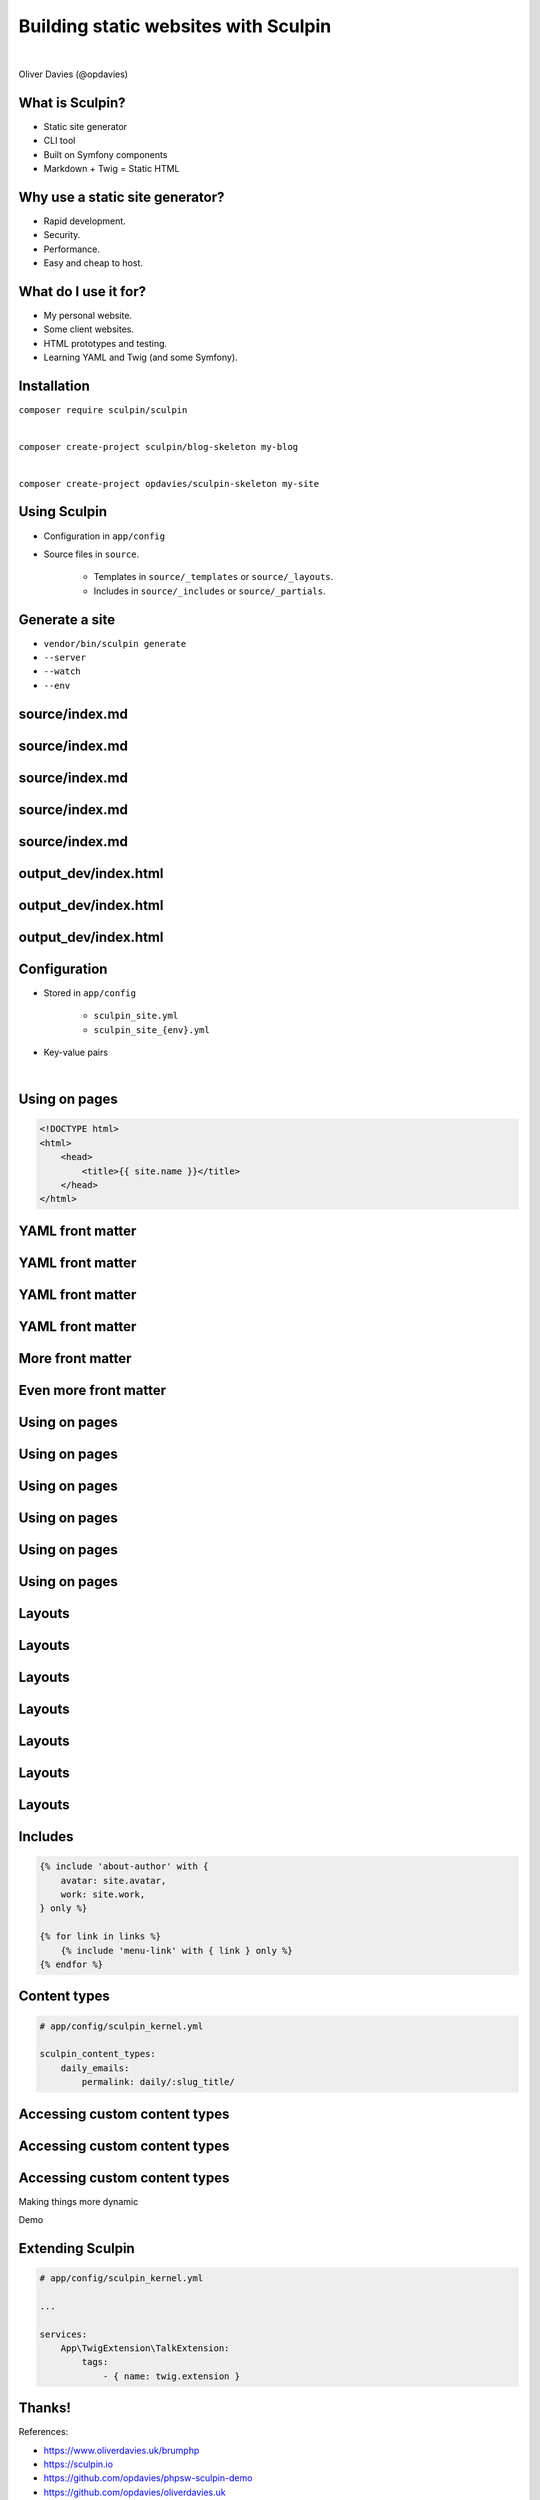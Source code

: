 .. footer:: @opdavies

Building static websites with Sculpin
#####################################

|

.. class:: titleslideinfo

Oliver Davies (@opdavies)

.. page:: imagePage

.. image:: images/druplicon.png
   :width: 10cm

.. raw:: pdf

    PageBreak

.. image:: images/sculpin.png
   :width: 10cm

.. page:: standardPage

What is Sculpin?
================

* Static site generator
* CLI tool
* Built on Symfony components
* Markdown + Twig = Static HTML

.. raw:: pdf

   TextAnnotation "Uses various Symfony components - Console, config, DI, Filesystem, Finder, HttpKernel, YAML."
   TextAnnotation "Uses Twig - Symfony's templating language."
   TextAnnotation ""
   TextAnnotation "Transforms markdown files and Twig templates into static HTML websites, 'generates' a static website that can easily be deployed."

Why use a static site generator?
================================

- Rapid development.
- Security.
- Performance.
- Easy and cheap to host.

.. raw:: pdf

   TextAnnotation "Static websites are fast and secure as they don't have a database and only need a simple hosting environment with a basic web server."

What do I use it for?
=====================

* My personal website.
* Some client websites.
* HTML prototypes and testing.
* Learning YAML and Twig (and some Symfony).

Installation
============

``composer require sculpin/sculpin``

|

``composer create-project sculpin/blog-skeleton my-blog``

|

``composer create-project opdavies/sculpin-skeleton my-site``

Using Sculpin
=============

* Configuration in ``app/config``
* Source files in ``source``.

   * Templates in ``source/_templates`` or ``source/_layouts``.
   * Includes in ``source/_includes`` or ``source/_partials``.

.. raw:: pdf

   PageBreak

.. code-block::
   :include: ./code/project-structure.txt

.. raw:: pdf

   TextAnnotation "The file structure of a Sculpin project."
   PageBreak

.. code-block:: shell
   :include: ./code/project-structure.txt
   :hl_lines: 6,7,14

.. raw:: pdf

   TextAnnotation "PHP-based project."
   PageBreak

.. code-block:: shell
   :include: ./code/project-structure.txt
   :hl_lines: 2,3,4,5

.. raw:: pdf

   TextAnnotation "Configuration."
   PageBreak

.. code-block:: shell
   :include: ./code/project-structure.txt
   :hl_lines: 10,11,12,13

.. raw:: pdf

   TextAnnotation "Source files."
   PageBreak

.. code-block:: shell
   :include: ./code/project-structure.txt
   :hl_lines: 8,9

.. raw:: pdf

   TextAnnotation "Output directories with generated files."

Generate a site
===============

* ``vendor/bin/sculpin generate``
* ``--server``
* ``--watch``
* ``--env``

source/index.md
===============

.. code-block:: markdown
    :include: code/index.md.txt
    :linenos:


source/index.md
===============

.. code-block:: markdown
    :include: code/index.md.txt
    :linenos:
    :hl_lines: 1,2,3,4

source/index.md
===============

.. code-block:: markdown
    :include: code/index.md.txt
    :linenos:
    :hl_lines: 2

source/index.md
===============

.. code-block:: markdown
    :include: code/index.md.txt
    :linenos:
    :hl_lines: 3

source/index.md
===============

.. code-block:: markdown
    :include: code/index.md.txt
    :linenos:
    :hl_lines: 6

output_dev/index.html
=====================

.. code-block:: html
   :include: ./code/index.html.txt
   :linenos:

output_dev/index.html
=====================

.. code-block:: html
   :include: ./code/index.html.txt
   :linenos:
   :hl_lines: 4

output_dev/index.html
=====================

.. code-block:: html
   :include: ./code/index.html.txt
   :linenos:
   :hl_lines: 7

Configuration
=============

- Stored in ``app/config``

   - ``sculpin_site.yml``
   - ``sculpin_site_{env}.yml``

- Key-value pairs

|

.. code-block:: yaml
    :linenos:
    :include: code/configuration.txt

Using on pages
==============

.. code-block:: html

   <!DOCTYPE html>
   <html>
       <head>
           <title>{{ site.name }}</title>
       </head>
   </html>

YAML front matter
=================

.. code-block:: yaml
    :include: ./code/front-matter1.txt

YAML front matter
=================

.. code-block:: yaml
    :include: ./code/front-matter1.txt
    :linenos:
    :hl_lines: 2

YAML front matter
=================

.. code-block:: yaml
    :include: ./code/front-matter1.txt
    :linenos:
    :hl_lines: 3

YAML front matter
=================

.. code-block:: yaml
    :include: ./code/front-matter1.txt
    :linenos:
    :hl_lines: 4

.. raw:: pdf

   TextAnnotation "Draft pages aren't generated when ENV=prod".

More front matter
=================

.. code-block:: yaml
    :linenos:
    :hl_lines: 5,6,7,8

    ---
    layout: post
    title: New blog post
    draft: yes
    tags:
        - drupal
        - php
        - sculpin
    ---

    # My new blog post

Even more front matter
======================

.. code-block:: yaml
    :linenos:
    :hl_lines: 9,10

    ---
    layout: post
    title: New blog post
    draft: yes
    tags:
        - drupal
        - php
        - sculpin
    tweets: yes
    foo: bar
    ---

    # My new blog post

Using on pages
==============

.. code-block:: twig
    :include: ./code/front-matter-on-pages.txt
    :linenos:

.. raw:: pdf

   PageBreak

Using on pages
==============

.. code-block:: bash
    :include: ./code/front-matter-on-pages.txt
    :linenos:
    :hl_lines: 3

.. raw:: pdf

   PageBreak

Using on pages
==============

.. code-block:: bash
    :include: ./code/front-matter-on-pages.txt
    :linenos:
    :hl_lines: 4,5,6

.. raw:: pdf

   PageBreak

Using on pages
==============

.. code-block:: bash
    :include: ./code/front-matter-on-pages.txt
    :linenos:
    :hl_lines: 9,12

.. raw:: pdf

   PageBreak

Using on pages
==============

.. code-block:: bash
    :include: ./code/front-matter-on-pages.txt
    :linenos:
    :hl_lines: 10

Using on pages
==============

.. code-block:: bash
    :include: ./code/front-matter-on-pages.txt
    :linenos:
    :hl_lines: 11

.. raw:: pdf

   TextAnnotation "`page.` instead of `site.`."

Layouts
=======

.. code-block:: twig
    :include: ./code/layout-base.txt
    :linenos:

Layouts
=======

.. code-block:: twig
    :include: ./code/layout-base.txt
    :linenos:
    :hl_lines: 4,6

Layouts
=======

.. code-block:: twig
    :include: ./code/layout-base.txt
    :linenos:
    :hl_lines: 9

Layouts
=======

.. code-block:: twig
    :include: ./code/layout-page.txt
    :linenos:

Layouts
=======

.. code-block:: twig
    :include: ./code/layout-page.txt
    :linenos:
    :hl_lines: 3

Layouts
=======

.. code-block:: twig
    :include: ./code/layout-page.txt
    :linenos:
    :hl_lines: 5,7

Layouts
=======

.. code-block:: twig
    :include: ./code/layout-page.txt
    :linenos:
    :hl_lines: 6

Includes
========

.. code-block:: twig

    {% include 'about-author' with {
        avatar: site.avatar,
        work: site.work,
    } only %}

    {% for link in links %}
        {% include 'menu-link' with { link } only %}
    {% endfor %}

Content types
=============

.. code-block:: yaml

    # app/config/sculpin_kernel.yml

    sculpin_content_types:
        daily_emails:
            permalink: daily/:slug_title/


.. raw:: pdf

   TextAnnotation "A way to segregate content into different types - e.g. pages, talks, daily emails. Something that was familiar from working with Drupal."

Accessing custom content types
==============================

.. code-block:: yaml
    :include: ./code/content-types.txt
    :linenos:

Accessing custom content types
==============================

.. code-block:: yaml
    :include: ./code/content-types.txt
    :linenos:
    :hl_lines: 4,5

Accessing custom content types
==============================

.. code-block:: yaml
    :include: ./code/content-types.txt
    :linenos:
    :hl_lines: 8,9,10

.. raw:: pdf

   PageBreak titlePage

.. class:: centredtitle

Making things more dynamic

.. raw:: pdf

   PageBreak standardPage

.. code-block:: twig
    :include: ./code/twig-1.txt
    :hl_lines: 1

.. raw:: pdf

   TextAnnotation "'today' as a string."
   PageBreak

.. code-block:: twig
    :include: ./code/twig-1.txt
    :hl_lines: 3

.. raw:: pdf

   TextAnnotation "Current date as a string."
   PageBreak

.. code-block:: twig
    :include: ./code/twig-1.txt
    :hl_lines: 5

.. raw:: pdf

   TextAnnotation "Current year."
   PageBreak

.. code-block:: twig
    :include: ./code/twig-1.txt
    :hl_lines: 7

.. raw:: pdf

   PageBreak

.. code-block:: php
    :include: ./code/twig-2.txt
    :end-before: // end yaml

.. raw:: pdf

   PageBreak

.. code-block:: twig
    :include: ./code/twig-2.txt
    :start-after: // start twig

.. raw:: pdf

   PageBreak

.. code-block:: twig
    :include: ./code/twig-2.txt
    :start-after: // start twig
    :hl_lines: 1

.. raw:: pdf

   PageBreak

.. code-block:: javascript
    :include: ./code/twig-2.txt
    :hl_lines: 3,7
    :start-after: // start twig

.. raw:: pdf

   TextAnnotation "Get each talk from the talk content type."
   PageBreak

.. code-block:: twig
    :include: ./code/twig-2.txt
    :start-after: // start twig
    :hl_lines: 4,6

.. raw:: pdf

   PageBreak

.. code-block:: twig
    :include: ./code/twig-2.txt
    :start-after: // start twig
    :hl_lines: 5

.. raw:: pdf

   PageBreak

.. code-block:: javascript
    :include: ./code/twig-2.txt
    :start-after: // start twig
    :hl_lines: 9

.. raw:: pdf

   PageBreak

.. code-block:: javascript
    :include: ./code/twig-3.txt

.. raw:: pdf

   PageBreak

.. code-block:: javascript
    :include: ./code/twig-3.txt
    :hl_lines: 1,3,18

.. raw:: pdf

   PageBreak

.. code-block:: javascript
    :include: ./code/twig-3.txt
    :hl_lines: 5,6,10,11,12,13,14

.. page:: titlePage

.. class:: centredtitle

Demo

.. page:: standardPage

Extending Sculpin
=================

.. code-block:: yaml

    # app/config/sculpin_kernel.yml

    ...

    services:
        App\TwigExtension\TalkExtension:
            tags:
                - { name: twig.extension }

.. page:: imagePage

.. image:: images/packagist.png
   :width: 22cm

.. page:: standardPage


.. code-block:: php
   :startinline: true

    // app/SculpinKernel.php

    use Opdavies\Sculpin\Bundle\TwigMarkdownBundle\SculpinTwigMarkdownBundle;
    use Sculpin\Bundle\SculpinBundle\HttpKernel\AbstractKernel;

    final class SculpinKernel extends AbstractKernel
    {
        protected function getAdditionalSculpinBundles(): array
        {
            return [
                SculpinTwigMarkdownBundle::class,
            ];
        }
    }

Thanks!
=======

References:

* https://www.oliverdavies.uk/brumphp
* https://sculpin.io
* https://github.com/opdavies/phpsw-sculpin-demo
* https://github.com/opdavies/oliverdavies.uk

|

Me:

* https://www.oliverdavies.uk
* ``@opdavies``
